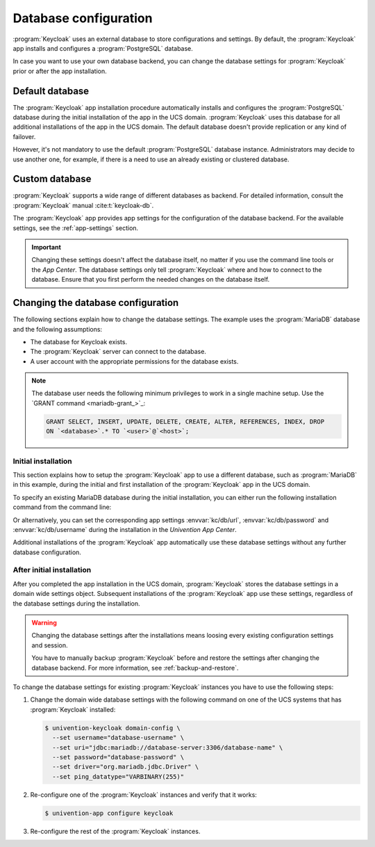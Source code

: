 .. SPDX-FileCopyrightText: 2022-2023 Univention GmbH
..
.. SPDX-License-Identifier: AGPL-3.0-only

.. _app-database:

**********************
Database configuration
**********************

:program:`Keycloak` uses an external database to store configurations and
settings. By default, the :program:`Keycloak` app installs and configures a
:program:`PostgreSQL` database.

In case you want to use your own database backend, you can change the database
settings for :program:`Keycloak` prior or after the app installation.

.. _app-database-default:

Default database
================

The :program:`Keycloak` app installation procedure automatically installs and
configures the :program:`PostgreSQL` database during the initial installation of
the app in the UCS domain. :program:`Keycloak` uses this database for all
additional installations of the app in the UCS domain. The default database
doesn't provide replication or any kind of failover.

However, it's not mandatory to use the default :program:`PostgreSQL` database
instance. Administrators may decide to use another one, for example, if there is
a need to use an already existing or clustered database.

.. _app-database-custom:

Custom database
===============

:program:`Keycloak` supports a wide range of different databases as backend.
For detailed information, consult the :program:`Keycloak` manual
:cite:t:`keycloak-db`.

The :program:`Keycloak` app provides app settings for the configuration of the
database backend. For the available settings, see the :ref:`app-settings`
section.

.. important::

   Changing these settings doesn't affect the database itself, no matter if you
   use the command line tools or the *App Center*. The database settings only
   tell :program:`Keycloak` where and how to connect to the database. Ensure
   that you first perform the needed changes on the database itself.

.. _app-database-change-before:

Changing the database configuration
===================================

The following sections explain how to change the database settings. The example
uses the :program:`MariaDB` database and the following assumptions:

* The database for Keycloak exists.

* The :program:`Keycloak` server can connect to the database.

* A user account with the appropriate permissions for the database exists.

.. note::

   The database user needs the following minimum privileges to work in a single
   machine setup. Use the `GRANT command <mariadb-grant_>`_:

   .. code-block:: sql

      GRANT SELECT, INSERT, UPDATE, DELETE, CREATE, ALTER, REFERENCES, INDEX, DROP
      ON `<database>`.* TO `<user>`@`<host>`;

.. _app-database-change-before-installation:

Initial installation
--------------------

This section explains how to setup the :program:`Keycloak` app to use a
different database, such as :program:`MariaDB` in this example, during the
initial and first installation of the :program:`Keycloak` app in the UCS domain.

To specify an existing MariaDB database during the initial installation, you can
either run the following installation command from the command line:

.. code-block:: console
   :caption: Install Keycloak with alternative database settings

   $ univention-app install keycloak --set \
       kc/db/url="jdbc:mariadb://database-server:3306/database-name" \
       kc/db/password="database-password" \
       kc/db/username="database-username"

Or alternatively, you can set the corresponding app settings
:envvar:`kc/db/url`, :envvar:`kc/db/password` and :envvar:`kc/db/username`
during the installation in the *Univention App Center*.

Additional installations of the :program:`Keycloak` app automatically use
these database settings without any further database configuration.

.. _app-database-change-after-installation:

After initial installation
--------------------------

After you completed the app installation in the UCS domain, :program:`Keycloak`
stores the database settings in a domain wide settings object. Subsequent
installations of the :program:`Keycloak` app use these settings, regardless of
the database settings during the installation.

.. warning::

   Changing the database settings after the installations means loosing every
   existing configuration settings and session.

   You have to manually backup :program:`Keycloak` before and restore the
   settings after changing the database backend. For more information, see
   :ref:`backup-and-restore`.

To change the database settings for existing :program:`Keycloak` instances you
have to use the following steps:

#. Change the domain wide database settings with the following command on one of
   the UCS systems that has :program:`Keycloak` installed:

   .. code-block:: console

      $ univention-keycloak domain-config \
        --set username="database-username" \
        --set uri="jdbc:mariadb://database-server:3306/database-name" \
        --set password="database-password" \
        --set driver="org.mariadb.jdbc.Driver" \
        --set ping_datatype="VARBINARY(255)"

#. Re-configure one of the :program:`Keycloak` instances and verify that it works:

   .. code-block:: console

      $ univention-app configure keycloak

#. Re-configure the rest of the :program:`Keycloak` instances.
